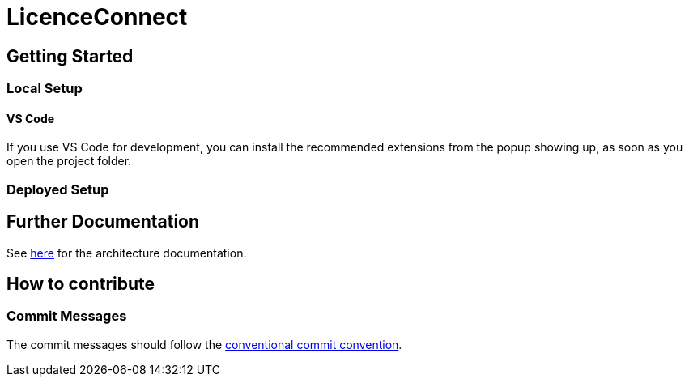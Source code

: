 # LicenceConnect

## Getting Started

### Local Setup

#### VS Code

If you use VS Code for development, you can install the recommended extensions from the popup showing up, as soon as you open the project folder. 

### Deployed Setup

## Further Documentation

See link:https://github.com/FWU-DE/licence-connect/blob/main/doc/architecture_documentation.adoc[here] for the architecture documentation.

## How to contribute

### Commit Messages

The commit messages should follow the link:https://www.conventionalcommits.org/en/v1.0.0/[conventional commit convention].
